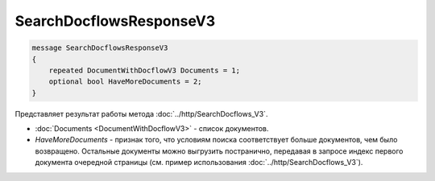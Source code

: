 SearchDocflowsResponseV3
========================

.. code-block:: protobuf

   message SearchDocflowsResponseV3
   {
       repeated DocumentWithDocflowV3 Documents = 1;
       optional bool HaveMoreDocuments = 2;
   }

Представляет результат работы метода :doc:`../http/SearchDocflows_V3`.

-  :doc:`Documents <DocumentWithDocflowV3>` - список документов.
-  *HaveMoreDocuments* - признак того, что условиям поиска соответствует больше документов, чем было возвращено. Остальные документы можно выгрузить постранично, передавая в запросе индекс первого документа очередной страницы (см. пример использования :doc:`../http/SearchDocflows_V3`).
